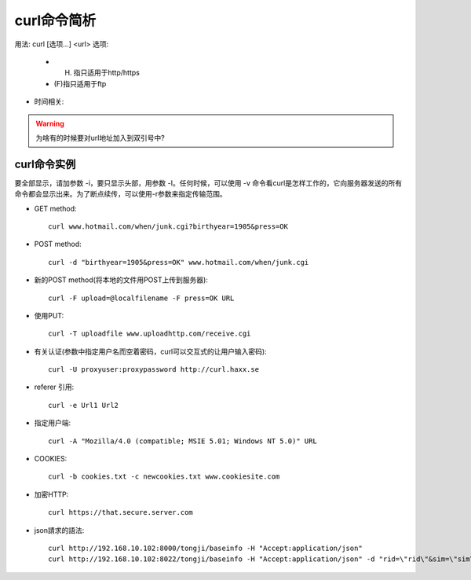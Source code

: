 .. _curl:

curl命令简析
=================

用法: curl [选项...] <url>
选项: 

      * (H) 指只适用于http/https
      * (F)指只适用于ftp

.. option:: -a/--append

   Append to target file when uploading (F)

.. option:: -A/--user-agent

   <string> User-Agent to send to server (H)

.. option:: --anyauth

   Pick "any" authentication method (H)

.. option:: -b/--cookie

   <name=string/file> Cookie string or file to read cookies from (H)

.. option:: -d, --data <data>

* 时间相关:

.. option:: -m/--max-time <seconds>

   整个过程中要花费的最长时间(秒), 防止因网络慢或链接失效(参考:--connect-timeout).

.. option:: --connect-timeout <seconds>

   允许到

.. option:: -I/--head

   (HTTP/FTP/FILE)只获取http头！当使用FTP or FILE文件,curl只显示文件大小和最后修改时间

.. option:: -s/--silent

   静默模式！不显示进度条和错误显示！

.. option:: -o/--output <file>

   把输入改为写入到指定文件(默认是 ``stdout`` )::

       curl http://{one,two}.site.com -o "file_#1.txt"
       curl http://{site,host}.host[1-5].com -o "#1_#2"

.. option:: -O/--remote-name

   Write output to a local file named like the remote file we get. (Only the file part of the remote file is used, the path is cut off.)::

       curl -O http://<url>/<file>.tar.gz  (类型wget?)

.. option:: -L/--location

   (HTTP/HTTPS) If the server reports that the requested page has moved to a different location (indicated with a Location: header and a 3XX  response  code),  this  option will make curl redo the request on the new place.(php等动态语言的文件需要加L才能下载下来)


.. warning::

   为啥有的时候要对url地址加入到双引号中?





.. _curl_example:

curl命令实例
--------------------

要全部显示，请加参数 -i，要只显示头部，用参数 -I。任何时候，可以使用 -v 命令看curl是怎样工作的，它向服务器发送的所有命令都会显示出来。为了断点续传，可以使用-r参数来指定传输范围。

* GET method::

    curl www.hotmail.com/when/junk.cgi?birthyear=1905&press=OK

* POST method::

    curl -d "birthyear=1905&press=OK" www.hotmail.com/when/junk.cgi

* 新的POST method(将本地的文件用POST上传到服务器)::

    curl -F upload=@localfilename -F press=OK URL

* 使用PUT::

    curl -T uploadfile www.uploadhttp.com/receive.cgi

* 有关认证(参数中指定用户名而空着密码，curl可以交互式的让用户输入密码)::

    curl -U proxyuser:proxypassword http://curl.haxx.se

* referer 引用::

    curl -e Url1 Url2

* 指定用户端::

    curl -A "Mozilla/4.0 (compatible; MSIE 5.01; Windows NT 5.0)" URL

* COOKIES::

    curl -b cookies.txt -c newcookies.txt www.cookiesite.com

* 加密HTTP::

    curl https://that.secure.server.com

* json請求的語法::

    curl http://192.168.10.102:8000/tongji/baseinfo -H "Accept:application/json"
    curl http://192.168.10.102:8022/tongji/baseinfo -H "Accept:application/json" -d "rid=\"rid\"&sim=\"sim\"&mac=\"mac\"&imei=\"imei\"&device=\"device\"\&&resolution=\"resolution\"&os=\"android\"&&osversion=\"osversion\"&&timestamp=\"431432143214\""   

